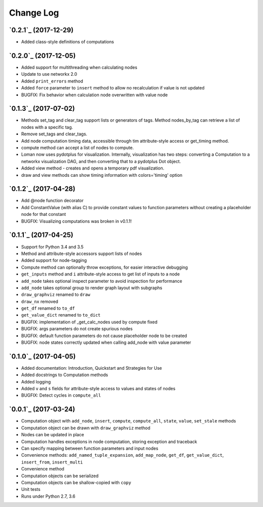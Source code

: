 Change Log
==========

`0.2.1`_ (2017-12-29)
---------------------

* Added class-style definitions of computations

`0.2.0`_ (2017-12-05)
---------------------

* Added support for multithreading when calculating nodes
* Update to use networkx 2.0
* Added ``print_errors`` method
* Added ``force`` parameter to ``insert`` method to allow no recalculation if value is not updated
* BUGFIX: Fix behavior when calculation node overwritten with value node

`0.1.3`_ (2017-07-02)
---------------------

* Methods set_tag and clear_tag support lists or generators of tags. Method nodes_by_tag can retrieve a list of nodes with a specific tag.
* Remove set_tags and clear_tags.
* Add node computation timing data, accessible through tim attribute-style access or get_timing method.
* compute method can accept a list of nodes to compute.
* Loman now uses pydotplus for visualization. Internally, visualization has two steps: converting a Computation to a networkx visualization DAG, and then converting that to a pydotplus Dot object.
* Added view method - creates and opens a temporary pdf visualization.
* draw and view methods can show timing information with colors='timing' option

`0.1.2`_ (2017-04-28)
---------------------

* Add @node function decorator
* Add ConstantValue (with alias C) to provide constant values to function parameters without creating a placeholder node for that constant
* BUGFIX: Visualizing computations was broken in v0.1.1!

`0.1.1`_ (2017-04-25)
---------------------

* Support for Python 3.4 and 3.5
* Method and attribute-style accessors support lists of nodes
* Added support for node-tagging
* Compute method can optionally throw exceptions, for easier interactive debugging
* ``get_inputs`` method and ``i`` attribute-style access to get list of inputs to a node
* ``add_node`` takes optional inspect parameter to avoid inspection for performance
* ``add_node`` takes optional group to render graph layout with subgraphs
* ``draw_graphviz`` renamed to ``draw``
* ``draw_nx`` removed
* ``get_df`` renamed to ``to_df``
* ``get_value_dict`` renamed to ``to_dict``
* BUGFIX: implementation of _get_calc_nodes used by compute fixed
* BUGFIX: args parameters do not create spurious nodes
* BUGFIX: default function parameters do not cause placeholder node to be created
* BUGFIX: node states correctly updated when calling add_node with value parameter

`0.1.0`_ (2017-04-05)
---------------------

* Added documentation: Introduction, Quickstart and Strategies for Use
* Added docstrings to Computation methods
* Added logging
* Added ``v`` and ``s`` fields for attribute-style access to values and states of nodes
* BUGFIX: Detect cycles in ``compute_all``

`0.0.1`_ (2017-03-24)
---------------------

* Computation object with ``add_node``, ``insert``, ``compute``, ``compute_all``, ``state``, ``value``, ``set_stale`` methods
* Computation object can be drawn with ``draw_graphviz`` method
* Nodes can be updated in place
* Computation handles exceptions in node computation, storing exception and traceback
* Can specify mapping between function parameters and input nodes
* Convenience methods: ``add_named_tuple_expansion``, ``add_map_node``, ``get_df``, ``get_value_dict``, ``insert_from``, ``insert_multi``
* Convenience method
* Computation objects can be serialized
* Computation objects can be shallow-copied with ``copy``
* Unit tests
* Runs under Python 2.7, 3.6